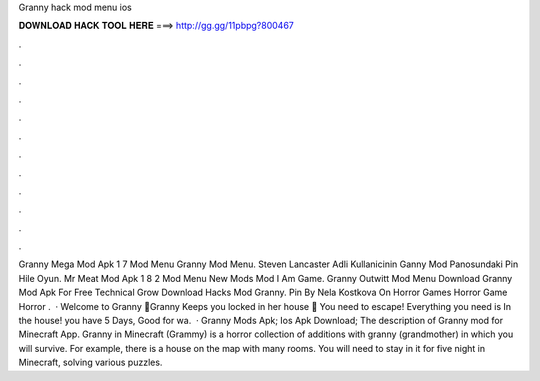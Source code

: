 Granny hack mod menu ios

𝐃𝐎𝐖𝐍𝐋𝐎𝐀𝐃 𝐇𝐀𝐂𝐊 𝐓𝐎𝐎𝐋 𝐇𝐄𝐑𝐄 ===> http://gg.gg/11pbpg?800467

.

.

.

.

.

.

.

.

.

.

.

.

Granny Mega Mod Apk 1 7 Mod Menu Granny Mod Menu. Steven Lancaster Adli Kullanicinin Ganny Mod Panosundaki Pin Hile Oyun. Mr Meat Mod Apk 1 8 2 Mod Menu New Mods Mod I Am Game. Granny Outwitt Mod Menu Download Granny Mod Apk For Free Technical Grow Download Hacks Mod Granny. Pin By Nela Kostkova On Horror Games Horror Game Horror .  · Welcome to Granny 👋Granny Keeps you locked in her house 🏡 You need to escape! Everything you need is In the house! you have 5 Days, Good  for wa.  · Granny Mods Apk; Ios Apk Download; The description of Granny mod for Minecraft App. Granny in Minecraft (Grammy) is a horror collection of additions with granny (grandmother) in which you will survive. For example, there is a house on the map with many rooms. You will need to stay in it for five night in Minecraft, solving various puzzles.